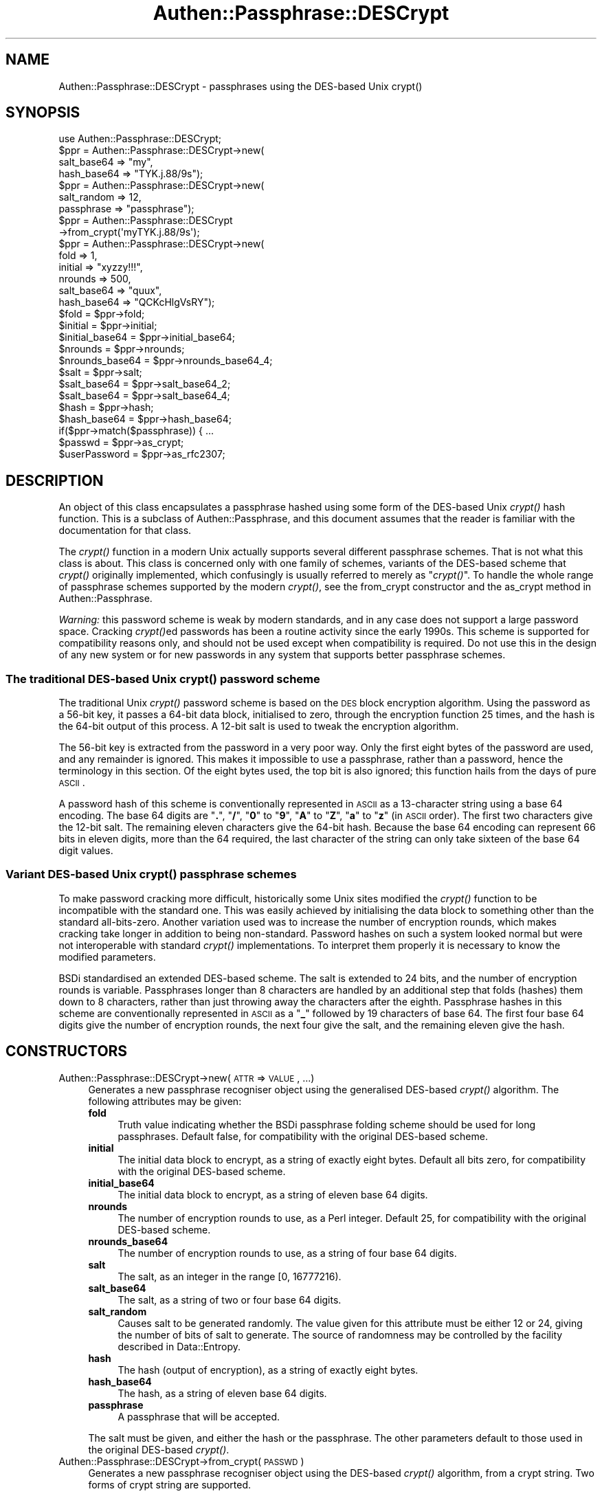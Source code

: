 .\" Automatically generated by Pod::Man 2.23 (Pod::Simple 3.14)
.\"
.\" Standard preamble:
.\" ========================================================================
.de Sp \" Vertical space (when we can't use .PP)
.if t .sp .5v
.if n .sp
..
.de Vb \" Begin verbatim text
.ft CW
.nf
.ne \\$1
..
.de Ve \" End verbatim text
.ft R
.fi
..
.\" Set up some character translations and predefined strings.  \*(-- will
.\" give an unbreakable dash, \*(PI will give pi, \*(L" will give a left
.\" double quote, and \*(R" will give a right double quote.  \*(C+ will
.\" give a nicer C++.  Capital omega is used to do unbreakable dashes and
.\" therefore won't be available.  \*(C` and \*(C' expand to `' in nroff,
.\" nothing in troff, for use with C<>.
.tr \(*W-
.ds C+ C\v'-.1v'\h'-1p'\s-2+\h'-1p'+\s0\v'.1v'\h'-1p'
.ie n \{\
.    ds -- \(*W-
.    ds PI pi
.    if (\n(.H=4u)&(1m=24u) .ds -- \(*W\h'-12u'\(*W\h'-12u'-\" diablo 10 pitch
.    if (\n(.H=4u)&(1m=20u) .ds -- \(*W\h'-12u'\(*W\h'-8u'-\"  diablo 12 pitch
.    ds L" ""
.    ds R" ""
.    ds C` ""
.    ds C' ""
'br\}
.el\{\
.    ds -- \|\(em\|
.    ds PI \(*p
.    ds L" ``
.    ds R" ''
'br\}
.\"
.\" Escape single quotes in literal strings from groff's Unicode transform.
.ie \n(.g .ds Aq \(aq
.el       .ds Aq '
.\"
.\" If the F register is turned on, we'll generate index entries on stderr for
.\" titles (.TH), headers (.SH), subsections (.SS), items (.Ip), and index
.\" entries marked with X<> in POD.  Of course, you'll have to process the
.\" output yourself in some meaningful fashion.
.ie \nF \{\
.    de IX
.    tm Index:\\$1\t\\n%\t"\\$2"
..
.    nr % 0
.    rr F
.\}
.el \{\
.    de IX
..
.\}
.\"
.\" Accent mark definitions (@(#)ms.acc 1.5 88/02/08 SMI; from UCB 4.2).
.\" Fear.  Run.  Save yourself.  No user-serviceable parts.
.    \" fudge factors for nroff and troff
.if n \{\
.    ds #H 0
.    ds #V .8m
.    ds #F .3m
.    ds #[ \f1
.    ds #] \fP
.\}
.if t \{\
.    ds #H ((1u-(\\\\n(.fu%2u))*.13m)
.    ds #V .6m
.    ds #F 0
.    ds #[ \&
.    ds #] \&
.\}
.    \" simple accents for nroff and troff
.if n \{\
.    ds ' \&
.    ds ` \&
.    ds ^ \&
.    ds , \&
.    ds ~ ~
.    ds /
.\}
.if t \{\
.    ds ' \\k:\h'-(\\n(.wu*8/10-\*(#H)'\'\h"|\\n:u"
.    ds ` \\k:\h'-(\\n(.wu*8/10-\*(#H)'\`\h'|\\n:u'
.    ds ^ \\k:\h'-(\\n(.wu*10/11-\*(#H)'^\h'|\\n:u'
.    ds , \\k:\h'-(\\n(.wu*8/10)',\h'|\\n:u'
.    ds ~ \\k:\h'-(\\n(.wu-\*(#H-.1m)'~\h'|\\n:u'
.    ds / \\k:\h'-(\\n(.wu*8/10-\*(#H)'\z\(sl\h'|\\n:u'
.\}
.    \" troff and (daisy-wheel) nroff accents
.ds : \\k:\h'-(\\n(.wu*8/10-\*(#H+.1m+\*(#F)'\v'-\*(#V'\z.\h'.2m+\*(#F'.\h'|\\n:u'\v'\*(#V'
.ds 8 \h'\*(#H'\(*b\h'-\*(#H'
.ds o \\k:\h'-(\\n(.wu+\w'\(de'u-\*(#H)/2u'\v'-.3n'\*(#[\z\(de\v'.3n'\h'|\\n:u'\*(#]
.ds d- \h'\*(#H'\(pd\h'-\w'~'u'\v'-.25m'\f2\(hy\fP\v'.25m'\h'-\*(#H'
.ds D- D\\k:\h'-\w'D'u'\v'-.11m'\z\(hy\v'.11m'\h'|\\n:u'
.ds th \*(#[\v'.3m'\s+1I\s-1\v'-.3m'\h'-(\w'I'u*2/3)'\s-1o\s+1\*(#]
.ds Th \*(#[\s+2I\s-2\h'-\w'I'u*3/5'\v'-.3m'o\v'.3m'\*(#]
.ds ae a\h'-(\w'a'u*4/10)'e
.ds Ae A\h'-(\w'A'u*4/10)'E
.    \" corrections for vroff
.if v .ds ~ \\k:\h'-(\\n(.wu*9/10-\*(#H)'\s-2\u~\d\s+2\h'|\\n:u'
.if v .ds ^ \\k:\h'-(\\n(.wu*10/11-\*(#H)'\v'-.4m'^\v'.4m'\h'|\\n:u'
.    \" for low resolution devices (crt and lpr)
.if \n(.H>23 .if \n(.V>19 \
\{\
.    ds : e
.    ds 8 ss
.    ds o a
.    ds d- d\h'-1'\(ga
.    ds D- D\h'-1'\(hy
.    ds th \o'bp'
.    ds Th \o'LP'
.    ds ae ae
.    ds Ae AE
.\}
.rm #[ #] #H #V #F C
.\" ========================================================================
.\"
.IX Title "Authen::Passphrase::DESCrypt 3"
.TH Authen::Passphrase::DESCrypt 3 "2013-11-28" "perl v5.12.3" "User Contributed Perl Documentation"
.\" For nroff, turn off justification.  Always turn off hyphenation; it makes
.\" way too many mistakes in technical documents.
.if n .ad l
.nh
.SH "NAME"
Authen::Passphrase::DESCrypt \- passphrases using the DES\-based Unix
crypt()
.SH "SYNOPSIS"
.IX Header "SYNOPSIS"
.Vb 1
\&        use Authen::Passphrase::DESCrypt;
\&
\&        $ppr = Authen::Passphrase::DESCrypt\->new(
\&                        salt_base64 => "my",
\&                        hash_base64 => "TYK.j.88/9s");
\&
\&        $ppr = Authen::Passphrase::DESCrypt\->new(
\&                        salt_random => 12,
\&                        passphrase => "passphrase");
\&
\&        $ppr = Authen::Passphrase::DESCrypt
\&                \->from_crypt(\*(AqmyTYK.j.88/9s\*(Aq);
\&
\&        $ppr = Authen::Passphrase::DESCrypt\->new(
\&                        fold => 1,
\&                        initial => "xyzzy!!!",
\&                        nrounds => 500,
\&                        salt_base64 => "quux",
\&                        hash_base64 => "QCKcHlgVsRY");
\&
\&        $fold = $ppr\->fold;
\&        $initial = $ppr\->initial;
\&        $initial_base64 = $ppr\->initial_base64;
\&        $nrounds = $ppr\->nrounds;
\&        $nrounds_base64 = $ppr\->nrounds_base64_4;
\&        $salt = $ppr\->salt;
\&        $salt_base64 = $ppr\->salt_base64_2;
\&        $salt_base64 = $ppr\->salt_base64_4;
\&        $hash = $ppr\->hash;
\&        $hash_base64 = $ppr\->hash_base64;
\&
\&        if($ppr\->match($passphrase)) { ...
\&
\&        $passwd = $ppr\->as_crypt;
\&        $userPassword = $ppr\->as_rfc2307;
.Ve
.SH "DESCRIPTION"
.IX Header "DESCRIPTION"
An object of this class encapsulates a passphrase hashed using some
form of the DES-based Unix \fIcrypt()\fR hash function.  This is a subclass
of Authen::Passphrase, and this document assumes that the reader is
familiar with the documentation for that class.
.PP
The \fIcrypt()\fR function in a modern Unix actually supports several different
passphrase schemes.  That is not what this class is about.  This class
is concerned only with one family of schemes, variants of the DES-based
scheme that \fIcrypt()\fR originally implemented, which confusingly is usually
referred to merely as \*(L"\fIcrypt()\fR\*(R".  To handle the whole range of passphrase
schemes supported by the modern \fIcrypt()\fR, see the
from_crypt constructor and the
as_crypt method in Authen::Passphrase.
.PP
\&\fIWarning:\fR this password scheme is weak by modern standards, and in
any case does not support a large password space.  Cracking \fIcrypt()\fRed
passwords has been a routine activity since the early 1990s.  This scheme
is supported for compatibility reasons only, and should not be used
except when compatibility is required.  Do not use this in the design of
any new system or for new passwords in any system that supports better
passphrase schemes.
.SS "The traditional DES-based Unix \fIcrypt()\fP password scheme"
.IX Subsection "The traditional DES-based Unix crypt() password scheme"
The traditional Unix \fIcrypt()\fR password scheme is based on the \s-1DES\s0 block
encryption algorithm.  Using the password as a 56\-bit key, it passes a
64\-bit data block, initialised to zero, through the encryption function
25 times, and the hash is the 64\-bit output of this process.  A 12\-bit
salt is used to tweak the encryption algorithm.
.PP
The 56\-bit key is extracted from the password in a very poor way.
Only the first eight bytes of the password are used, and any remainder
is ignored.  This makes it impossible to use a passphrase, rather than
a password, hence the terminology in this section.  Of the eight bytes
used, the top bit is also ignored; this function hails from the days of
pure \s-1ASCII\s0.
.PP
A password hash of this scheme is conventionally represented in \s-1ASCII\s0 as
a 13\-character string using a base 64 encoding.  The base 64 digits are
"\fB.\fR\*(L", \*(R"\fB/\fR\*(L", \*(R"\fB0\fR\*(L" to \*(R"\fB9\fR\*(L", \*(R"\fBA\fR\*(L" to \*(R"\fBZ\fR\*(L", \*(R"\fBa\fR\*(L" to \*(R"\fBz\fR"
(in \s-1ASCII\s0 order).  The first two characters give the 12\-bit salt.
The remaining eleven characters give the 64\-bit hash.  Because the base
64 encoding can represent 66 bits in eleven digits, more than the 64
required, the last character of the string can only take sixteen of the
base 64 digit values.
.SS "Variant DES-based Unix \fIcrypt()\fP passphrase schemes"
.IX Subsection "Variant DES-based Unix crypt() passphrase schemes"
To make password cracking more difficult, historically some Unix sites
modified the \fIcrypt()\fR function to be incompatible with the standard one.
This was easily achieved by initialising the data block to something
other than the standard all-bits-zero.  Another variation used was to
increase the number of encryption rounds, which makes cracking take
longer in addition to being non-standard.  Password hashes on such a
system looked normal but were not interoperable with standard \fIcrypt()\fR
implementations.  To interpret them properly it is necessary to know
the modified parameters.
.PP
BSDi standardised an extended DES-based scheme.  The salt is extended to
24 bits, and the number of encryption rounds is variable.  Passphrases
longer than 8 characters are handled by an additional step that folds
(hashes) them down to 8 characters, rather than just throwing away
the characters after the eighth.  Passphrase hashes in this scheme
are conventionally represented in \s-1ASCII\s0 as a "\fB_\fR" followed by 19
characters of base 64.  The first four base 64 digits give the number
of encryption rounds, the next four give the salt, and the remaining
eleven give the hash.
.SH "CONSTRUCTORS"
.IX Header "CONSTRUCTORS"
.IP "Authen::Passphrase::DESCrypt\->new(\s-1ATTR\s0 => \s-1VALUE\s0, ...)" 4
.IX Item "Authen::Passphrase::DESCrypt->new(ATTR => VALUE, ...)"
Generates a new passphrase recogniser object using the generalised
DES-based \fIcrypt()\fR algorithm.  The following attributes may be given:
.RS 4
.IP "\fBfold\fR" 4
.IX Item "fold"
Truth value indicating whether the BSDi passphrase folding scheme should be
used for long passphrases.  Default false, for compatibility with the
original DES-based scheme.
.IP "\fBinitial\fR" 4
.IX Item "initial"
The initial data block to encrypt, as a string of exactly eight bytes.
Default all bits zero, for compatibility with the original DES-based
scheme.
.IP "\fBinitial_base64\fR" 4
.IX Item "initial_base64"
The initial data block to encrypt, as a string of eleven base 64 digits.
.IP "\fBnrounds\fR" 4
.IX Item "nrounds"
The number of encryption rounds to use, as a Perl integer.  Default 25,
for compatibility with the original DES-based scheme.
.IP "\fBnrounds_base64\fR" 4
.IX Item "nrounds_base64"
The number of encryption rounds to use, as a string of four base 64
digits.
.IP "\fBsalt\fR" 4
.IX Item "salt"
The salt, as an integer in the range [0, 16777216).
.IP "\fBsalt_base64\fR" 4
.IX Item "salt_base64"
The salt, as a string of two or four base 64 digits.
.IP "\fBsalt_random\fR" 4
.IX Item "salt_random"
Causes salt to be generated randomly.  The value given for this attribute
must be either 12 or 24, giving the number of bits of salt to generate.
The source of randomness may be controlled by the facility described
in Data::Entropy.
.IP "\fBhash\fR" 4
.IX Item "hash"
The hash (output of encryption), as a string of exactly eight bytes.
.IP "\fBhash_base64\fR" 4
.IX Item "hash_base64"
The hash, as a string of eleven base 64 digits.
.IP "\fBpassphrase\fR" 4
.IX Item "passphrase"
A passphrase that will be accepted.
.RE
.RS 4
.Sp
The salt must be given, and either the hash or the passphrase.  The other
parameters default to those used in the original DES-based \fIcrypt()\fR.
.RE
.IP "Authen::Passphrase::DESCrypt\->from_crypt(\s-1PASSWD\s0)" 4
.IX Item "Authen::Passphrase::DESCrypt->from_crypt(PASSWD)"
Generates a new passphrase recogniser object using the DES-based \fIcrypt()\fR
algorithm, from a crypt string.  Two forms of crypt string are supported.
.Sp
The first form of crypt string must consist of 13 base 64 digits.
The first two give the salt, and the next eleven give the hash.
Long passphrases are not folded, the initial block is all bits zero,
and 25 encryption rounds are performed.
.Sp
The second form of crypt string must consist of an "\fB_\fR" followed
by 19 base 64 digits.  The first four give the number of encryption
rounds, the next four give the salt, and the next eleven give the hash.
Long passphrases are folded, and the initial block is all bits zero.
.IP "Authen::Passphrase::DESCrypt\->from_rfc2307(\s-1USERPASSWORD\s0)" 4
.IX Item "Authen::Passphrase::DESCrypt->from_rfc2307(USERPASSWORD)"
Generates a new passphrase recogniser object using the DES-based
\&\fIcrypt()\fR algorithm, from an \s-1RFC\s0 2307 string.  The string must consist of
"\fB{\s-1CRYPT\s0}\fR" (case insensitive) followed by an acceptable crypt string.
.SH "METHODS"
.IX Header "METHODS"
.ie n .IP "$ppr\->fold" 4
.el .IP "\f(CW$ppr\fR\->fold" 4
.IX Item "$ppr->fold"
Returns a truth value indicating whether passphrase folding is used.
.ie n .IP "$ppr\->initial" 4
.el .IP "\f(CW$ppr\fR\->initial" 4
.IX Item "$ppr->initial"
Returns the initial block, as a string of eight bytes.
.ie n .IP "$ppr\->initial_base64" 4
.el .IP "\f(CW$ppr\fR\->initial_base64" 4
.IX Item "$ppr->initial_base64"
Returns the initial block, as a string of eleven base 64 digits.
.ie n .IP "$ppr\->nrounds" 4
.el .IP "\f(CW$ppr\fR\->nrounds" 4
.IX Item "$ppr->nrounds"
Returns the number of encryption rounds, as a Perl integer.
.ie n .IP "$ppr\->nrounds_base64_4" 4
.el .IP "\f(CW$ppr\fR\->nrounds_base64_4" 4
.IX Item "$ppr->nrounds_base64_4"
Returns the number of encryption rounds, as a string of four base
64 digits.
.ie n .IP "$ppr\->salt" 4
.el .IP "\f(CW$ppr\fR\->salt" 4
.IX Item "$ppr->salt"
Returns the salt, as a Perl integer.
.ie n .IP "$ppr\->salt_base64_2" 4
.el .IP "\f(CW$ppr\fR\->salt_base64_2" 4
.IX Item "$ppr->salt_base64_2"
Returns the salt, as a string of two base 64 digits.  \f(CW\*(C`die\*(C'\fRs if it
doesn't fit into two digits.
.ie n .IP "$ppr\->salt_base64_4" 4
.el .IP "\f(CW$ppr\fR\->salt_base64_4" 4
.IX Item "$ppr->salt_base64_4"
Returns the salt, as a string of four base 64 digits.
.ie n .IP "$ppr\->hash" 4
.el .IP "\f(CW$ppr\fR\->hash" 4
.IX Item "$ppr->hash"
Returns the hash value, as a string of eight bytes.
.ie n .IP "$ppr\->hash_base64" 4
.el .IP "\f(CW$ppr\fR\->hash_base64" 4
.IX Item "$ppr->hash_base64"
Returns the hash value, as a string of eleven base 64 digits.
.ie n .IP "$ppr\->match(\s-1PASSPHRASE\s0)" 4
.el .IP "\f(CW$ppr\fR\->match(\s-1PASSPHRASE\s0)" 4
.IX Item "$ppr->match(PASSPHRASE)"
.PD 0
.ie n .IP "$ppr\->as_crypt" 4
.el .IP "\f(CW$ppr\fR\->as_crypt" 4
.IX Item "$ppr->as_crypt"
.ie n .IP "$ppr\->as_rfc2307" 4
.el .IP "\f(CW$ppr\fR\->as_rfc2307" 4
.IX Item "$ppr->as_rfc2307"
.PD
These methods are part of the standard Authen::Passphrase interface.
.SH "SEE ALSO"
.IX Header "SEE ALSO"
Authen::Passphrase,
Crypt::UnixCrypt_XS
.SH "AUTHOR"
.IX Header "AUTHOR"
Andrew Main (Zefram) <zefram@fysh.org>
.SH "COPYRIGHT"
.IX Header "COPYRIGHT"
Copyright (C) 2006, 2007, 2009, 2010, 2012
Andrew Main (Zefram) <zefram@fysh.org>
.SH "LICENSE"
.IX Header "LICENSE"
This module is free software; you can redistribute it and/or modify it
under the same terms as Perl itself.
